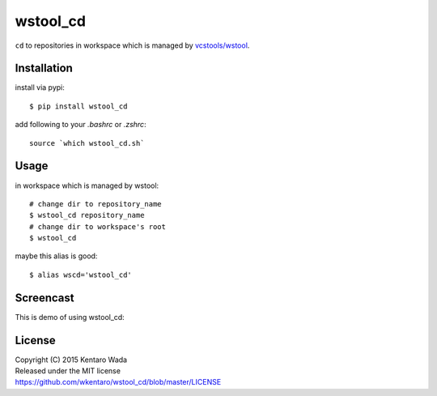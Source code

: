 =========
wstool_cd
=========
``cd`` to repositories in workspace which is managed by `vcstools/wstool <https://github.com/vcstools/wstool>`_.


Installation
============
install via pypi::

    $ pip install wstool_cd

add following to your `.bashrc` or `.zshrc`::

    source `which wstool_cd.sh`


Usage
=====
in workspace which is managed by wstool::

    # change dir to repository_name
    $ wstool_cd repository_name
    # change dir to workspace's root
    $ wstool_cd

maybe this alias is good::

    $ alias wscd='wstool_cd'


Screencast
==========
This is demo of using wstool_cd:

.. image:: assets/wstool_cd.gif


License
=======
| Copyright (C) 2015 Kentaro Wada
| Released under the MIT license
| https://github.com/wkentaro/wstool_cd/blob/master/LICENSE